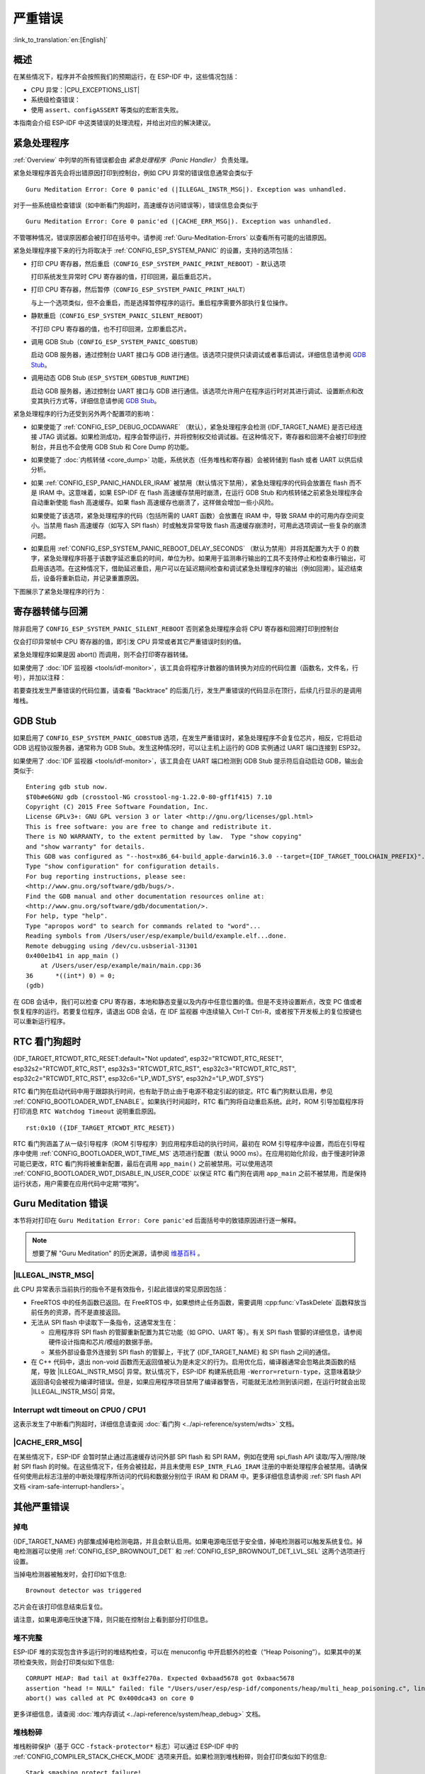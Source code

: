 严重错误
========
:link_to_translation:`en:[English]`

.. _Overview:

概述
----

在某些情况下，程序并不会按照我们的预期运行，在 ESP-IDF 中，这些情况包括：

- CPU 异常：|CPU_EXCEPTIONS_LIST|
- 系统级检查错误：

  .. list::

      - :doc:`中断看门狗 <../api-reference/system/wdts>` 超时
      - :doc:`任务看门狗 <../api-reference/system/wdts>` 超时（只有开启 :ref:`CONFIG_ESP_TASK_WDT_PANIC` 后才会触发严重错误）
      - 高速缓存访问错误
      :SOC_MEMPROT_SUPPORTED: - 内存保护故障
      - 掉电检测事件
      - 堆栈溢出
      - 堆栈粉碎保护检查
      - 堆完整性检查
      - 未定义行为清理器 (UBSAN) 检查

- 使用 ``assert``、``configASSERT`` 等类似的宏断言失败。

本指南会介绍 ESP-IDF 中这类错误的处理流程，并给出对应的解决建议。

紧急处理程序
------------

:ref:`Overview` 中列举的所有错误都会由 *紧急处理程序（Panic Handler）* 负责处理。

紧急处理程序首先会将出错原因打印到控制台，例如 CPU 异常的错误信息通常会类似于

.. parsed-literal::

    Guru Meditation Error: Core 0 panic'ed (|ILLEGAL_INSTR_MSG|). Exception was unhandled.

对于一些系统级检查错误（如中断看门狗超时，高速缓存访问错误等），错误信息会类似于

.. parsed-literal::

    Guru Meditation Error: Core 0 panic'ed (|CACHE_ERR_MSG|). Exception was unhandled.

不管哪种情况，错误原因都会被打印在括号中。请参阅 :ref:`Guru-Meditation-Errors` 以查看所有可能的出错原因。

紧急处理程序接下来的行为将取决于 :ref:`CONFIG_ESP_SYSTEM_PANIC` 的设置，支持的选项包括：

- 打印 CPU 寄存器，然后重启（``CONFIG_ESP_SYSTEM_PANIC_PRINT_REBOOT``）- 默认选项

  打印系统发生异常时 CPU 寄存器的值，打印回溯，最后重启芯片。

- 打印 CPU 寄存器，然后暂停（``CONFIG_ESP_SYSTEM_PANIC_PRINT_HALT``）

  与上一个选项类似，但不会重启，而是选择暂停程序的运行。重启程序需要外部执行复位操作。

- 静默重启（``CONFIG_ESP_SYSTEM_PANIC_SILENT_REBOOT``）

  不打印 CPU 寄存器的值，也不打印回溯，立即重启芯片。

- 调用 GDB Stub（``CONFIG_ESP_SYSTEM_PANIC_GDBSTUB``）

  启动 GDB 服务器，通过控制台 UART 接口与 GDB 进行通信。该选项只提供只读调试或者事后调试，详细信息请参阅 `GDB Stub`_。

- 调用动态 GDB Stub (``ESP_SYSTEM_GDBSTUB_RUNTIME``)

  启动 GDB 服务器，通过控制台 UART 接口与 GDB 进行通信。该选项允许用户在程序运行时对其进行调试、设置断点和改变其执行方式等，详细信息请参阅 `GDB Stub`_。

紧急处理程序的行为还受到另外两个配置项的影响：

- 如果使能了 :ref:`CONFIG_ESP_DEBUG_OCDAWARE` （默认），紧急处理程序会检测 {IDF_TARGET_NAME} 是否已经连接 JTAG 调试器。如果检测成功，程序会暂停运行，并将控制权交给调试器。在这种情况下，寄存器和回溯不会被打印到控制台，并且也不会使用 GDB Stub 和 Core Dump 的功能。

- 如果使能了 :doc:`内核转储 <core_dump>` 功能，系统状态（任务堆栈和寄存器）会被转储到 flash 或者 UART 以供后续分析。

- 如果 :ref:`CONFIG_ESP_PANIC_HANDLER_IRAM` 被禁用（默认情况下禁用），紧急处理程序的代码会放置在 flash 而不是 IRAM 中。这意味着，如果 ESP-IDF 在 flash 高速缓存禁用时崩溃，在运行 GDB Stub 和内核转储之前紧急处理程序会自动重新使能 flash 高速缓存。如果 flash 高速缓存也崩溃了，这样做会增加一些小风险。

  如果使能了该选项，紧急处理程序的代码（包括所需的 UART 函数）会放置在 IRAM 中，导致 SRAM 中的可用内存空间变小。当禁用 flash 高速缓存（如写入 SPI flash）时或触发异常导致 flash 高速缓存崩溃时，可用此选项调试一些复杂的崩溃问题。

- 如果启用 :ref:`CONFIG_ESP_SYSTEM_PANIC_REBOOT_DELAY_SECONDS` （默认为禁用）并将其配置为大于 0 的数字，紧急处理程序将基于该数字延迟重启的时间，单位为秒。如果用于监测串行输出的工具不支持停止和检查串行输出，可启用该选项。在这种情况下，借助延迟重启，用户可以在延迟期间检查和调试紧急处理程序的输出（例如回溯）。延迟结束后，设备将重新启动，并记录重置原因。

下图展示了紧急处理程序的行为：

.. blockdiag::
    :scale: 100%
    :caption: 紧急处理程序流程图（点击放大）
    :align: center

    blockdiag panic-handler {
        orientation = portrait;
        edge_layout = flowchart;
        default_group_color = white;
        node_width = 160;
        node_height = 60;

        cpu_exception [label = "CPU 异常", shape=roundedbox];
        sys_check [label = "Cache 错误,\nInterrupt WDT,\nabort()", shape=roundedbox];
        check_ocd [label = "JTAG 调试器\n已连接?", shape=diamond, height=80];
        print_error_cause [label = "打印出错原因"];
        use_jtag [label = "发送信号给 JTAG 调试器", shape=roundedbox];
        dump_registers [label = "打印寄存器\n和回溯"];
        check_coredump [label = "Core dump\n使能?", shape=diamond, height=80];
        do_coredump [label = "Core dump 至 UART 或者 Flash"];
        check_gdbstub [label = "GDB Stub\n使能?", shape=diamond, height=80];
        do_gdbstub [label = "启动 GDB Stub", shape=roundedbox];
        halt [label = "暂停", shape=roundedbox];
        reboot [label = "重启", shape=roundedbox];
        check_halt [label = "暂停?", shape=diamond, height=80];

        group {cpu_exception, sys_check};

        cpu_exception -> print_error_cause;
        sys_check -> print_error_cause;
        print_error_cause -> check_ocd;
        check_ocd -> use_jtag [label = "Yes"];
        check_ocd -> dump_registers [label = "No"];
        dump_registers -> check_coredump
        check_coredump -> do_coredump [label = "Yes"];
        do_coredump -> check_gdbstub;
        check_coredump -> check_gdbstub [label = "No"];
        check_gdbstub -> check_halt [label = "No"];
        check_gdbstub -> do_gdbstub [label = "Yes"];
        check_halt -> halt [label = "Yes"];
        check_halt -> reboot [label = "No"];
    }

寄存器转储与回溯
----------------

除非启用了 ``CONFIG_ESP_SYSTEM_PANIC_SILENT_REBOOT`` 否则紧急处理程序会将 CPU 寄存器和回溯打印到控制台

.. only:: CONFIG_IDF_TARGET_ARCH_XTENSA

    ::

        Core 0 register dump:
        PC      : 0x400e14ed  PS      : 0x00060030  A0      : 0x800d0805  A1      : 0x3ffb5030
        A2      : 0x00000000  A3      : 0x00000001  A4      : 0x00000001  A5      : 0x3ffb50dc
        A6      : 0x00000000  A7      : 0x00000001  A8      : 0x00000000  A9      : 0x3ffb5000
        A10     : 0x00000000  A11     : 0x3ffb2bac  A12     : 0x40082d1c  A13     : 0x06ff1ff8
        A14     : 0x3ffb7078  A15     : 0x00000000  SAR     : 0x00000014  EXCCAUSE: 0x0000001d
        EXCVADDR: 0x00000000  LBEG    : 0x4000c46c  LEND    : 0x4000c477  LCOUNT  : 0xffffffff

        Backtrace: 0x400e14ed:0x3ffb5030 0x400d0802:0x3ffb5050

.. only:: CONFIG_IDF_TARGET_ARCH_RISCV

    ::

        Core  0 register dump:
        MEPC    : 0x420048b4  RA      : 0x420048b4  SP      : 0x3fc8f2f0  GP      : 0x3fc8a600
        TP      : 0x3fc8a2ac  T0      : 0x40057fa6  T1      : 0x0000000f  T2      : 0x00000000
        S0/FP   : 0x00000000  S1      : 0x00000000  A0      : 0x00000001  A1      : 0x00000001
        A2      : 0x00000064  A3      : 0x00000004  A4      : 0x00000001  A5      : 0x00000000
        A6      : 0x42001fd6  A7      : 0x00000000  S2      : 0x00000000  S3      : 0x00000000
        S4      : 0x00000000  S5      : 0x00000000  S6      : 0x00000000  S7      : 0x00000000
        S8      : 0x00000000  S9      : 0x00000000  S10     : 0x00000000  S11     : 0x00000000
        T3      : 0x00000000  T4      : 0x00000000  T5      : 0x00000000  T6      : 0x00000000
        MSTATUS : 0x00001881  MTVEC   : 0x40380001  MCAUSE  : 0x00000007  MTVAL   : 0x00000000
        MHARTID : 0x00000000

仅会打印异常帧中 CPU 寄存器的值，即引发 CPU 异常或者其它严重错误时刻的值。

紧急处理程序如果是因 abort() 而调用，则不会打印寄存器转储。

.. only:: CONFIG_IDF_TARGET_ARCH_XTENSA

    在某些情况下，例如中断看门狗超时，紧急处理程序会额外打印 CPU 寄存器（EPC1-EPC4）的值，以及另一个 CPU 的寄存器值和代码回溯。

    回溯行包含了当前任务中每个堆栈帧的 PC:SP 对（PC 是程序计数器，SP 是堆栈指针）。如果在 ISR 中发生了严重错误，回溯会同时包括被中断任务的 PC:SP 对，以及 ISR 中的 PC:SP 对。

如果使用了 :doc:`IDF 监视器 <tools/idf-monitor>`，该工具会将程序计数器的值转换为对应的代码位置（函数名，文件名，行号），并加以注释：

.. only:: CONFIG_IDF_TARGET_ARCH_XTENSA

    ::

        Core 0 register dump:
        PC      : 0x400e14ed  PS      : 0x00060030  A0      : 0x800d0805  A1      : 0x3ffb5030
        0x400e14ed: app_main at /Users/user/esp/example/main/main.cpp:36

        A2      : 0x00000000  A3      : 0x00000001  A4      : 0x00000001  A5      : 0x3ffb50dc
        A6      : 0x00000000  A7      : 0x00000001  A8      : 0x00000000  A9      : 0x3ffb5000
        A10     : 0x00000000  A11     : 0x3ffb2bac  A12     : 0x40082d1c  A13     : 0x06ff1ff8
        0x40082d1c: _calloc_r at /Users/user/esp/esp-idf/components/newlib/syscalls.c:51

        A14     : 0x3ffb7078  A15     : 0x00000000  SAR     : 0x00000014  EXCCAUSE: 0x0000001d
        EXCVADDR: 0x00000000  LBEG    : 0x4000c46c  LEND    : 0x4000c477  LCOUNT  : 0xffffffff

        Backtrace: 0x400e14ed:0x3ffb5030 0x400d0802:0x3ffb5050
        0x400e14ed: app_main at /Users/user/esp/example/main/main.cpp:36

        0x400d0802: main_task at /Users/user/esp/esp-idf/components/{IDF_TARGET_PATH_NAME}/cpu_start.c:470

.. only:: CONFIG_IDF_TARGET_ARCH_RISCV

    ::

        Core  0 register dump:
        MEPC    : 0x420048b4  RA      : 0x420048b4  SP      : 0x3fc8f2f0  GP      : 0x3fc8a600
        0x420048b4: app_main at /Users/user/esp/example/main/hello_world_main.c:20

        0x420048b4: app_main at /Users/user/esp/example/main/hello_world_main.c:20

        TP      : 0x3fc8a2ac  T0      : 0x40057fa6  T1      : 0x0000000f  T2      : 0x00000000
        S0/FP   : 0x00000000  S1      : 0x00000000  A0      : 0x00000001  A1      : 0x00000001
        A2      : 0x00000064  A3      : 0x00000004  A4      : 0x00000001  A5      : 0x00000000
        A6      : 0x42001fd6  A7      : 0x00000000  S2      : 0x00000000  S3      : 0x00000000
        0x42001fd6: uart_write at /Users/user/esp/esp-idf/components/vfs/vfs_uart.c:201

        S4      : 0x00000000  S5      : 0x00000000  S6      : 0x00000000  S7      : 0x00000000
        S8      : 0x00000000  S9      : 0x00000000  S10     : 0x00000000  S11     : 0x00000000
        T3      : 0x00000000  T4      : 0x00000000  T5      : 0x00000000  T6      : 0x00000000
        MSTATUS : 0x00001881  MTVEC   : 0x40380001  MCAUSE  : 0x00000007  MTVAL   : 0x00000000
        MHARTID : 0x00000000

    此外，由于紧急处理程序中提供了堆栈转储，因此 :doc:`IDF 监视器 <tools/idf-monitor>` 也可以生成并打印回溯。
    输出结果如下：

    ::

        Backtrace:

        0x42006686 in bar (ptr=ptr@entry=0x0) at ../main/hello_world_main.c:18
        18	    *ptr = 0x42424242;
        #0  0x42006686 in bar (ptr=ptr@entry=0x0) at ../main/hello_world_main.c:18
        #1  0x42006692 in foo () at ../main/hello_world_main.c:22
        #2  0x420066ac in app_main () at ../main/hello_world_main.c:28
        #3  0x42015ece in main_task (args=<optimized out>) at /Users/user/esp/components/freertos/port/port_common.c:142
        #4  0x403859b8 in vPortEnterCritical () at /Users/user/esp/components/freertos/port/riscv/port.c:130
        #5  0x00000000 in ?? ()
        Backtrace stopped: frame did not save the PC

    虽然以上的回溯信息非常方便，但要求用户使用 :doc:`IDF 监视器 <tools/idf-monitor>`。因此，如果用户希望使用其它的串口监控软件也能显示堆栈回溯信息，则需要在 menuconfig 中启用 :ref:`CONFIG_ESP_SYSTEM_USE_EH_FRAME` 选项。

    该选项会让编译器为项目的每个函数生成 DWARF 信息。然后，当 CPU 异常发生时，紧急处理程序将解析这些数据并生成出错任务的堆栈回溯信息。输出结果如下：

    ::

        Backtrace: 0x42009e9a:0x3fc92120 0x42009ea6:0x3fc92120 0x42009ec2:0x3fc92130 0x42024620:0x3fc92150 0x40387d7c:0x3fc92160 0xfffffffe:0x3fc92170

    这些 ``PC:SP`` 对代表当前任务每一个栈帧的程序计数器值（Program Counter）和栈顶地址（Stack Pointer）。


    :ref:`CONFIG_ESP_SYSTEM_USE_EH_FRAME` 选项的主要优点是，回溯信息可以由程序自己解析生成并打印 (而不依靠 :doc:`IDF 监视器 <tools/idf-monitor>`)。但是该选项会导致编译后的二进制文件更大（增幅可达 20% 甚至 100%）。此外，该选项会将调试信息也保存在二进制文件里。因此，强烈不建议用户在量产/生产版本中启用该选项。

若要查找发生严重错误的代码位置，请查看 "Backtrace" 的后面几行，发生严重错误的代码显示在顶行，后续几行显示的是调用堆栈。

.. _GDB-Stub:

GDB Stub
--------

如果启用了 ``CONFIG_ESP_SYSTEM_PANIC_GDBSTUB`` 选项，在发生严重错误时，紧急处理程序不会复位芯片，相反，它将启动 GDB 远程协议服务器，通常称为 GDB Stub。发生这种情况时，可以让主机上运行的 GDB 实例通过 UART 端口连接到 ESP32。

如果使用了 :doc:`IDF 监视器 <tools/idf-monitor>`，该工具会在 UART 端口检测到 GDB Stub 提示符后自动启动 GDB，输出会类似于::

    Entering gdb stub now.
    $T0b#e6GNU gdb (crosstool-NG crosstool-ng-1.22.0-80-gff1f415) 7.10
    Copyright (C) 2015 Free Software Foundation, Inc.
    License GPLv3+: GNU GPL version 3 or later <http://gnu.org/licenses/gpl.html>
    This is free software: you are free to change and redistribute it.
    There is NO WARRANTY, to the extent permitted by law.  Type "show copying"
    and "show warranty" for details.
    This GDB was configured as "--host=x86_64-build_apple-darwin16.3.0 --target={IDF_TARGET_TOOLCHAIN_PREFIX}".
    Type "show configuration" for configuration details.
    For bug reporting instructions, please see:
    <http://www.gnu.org/software/gdb/bugs/>.
    Find the GDB manual and other documentation resources online at:
    <http://www.gnu.org/software/gdb/documentation/>.
    For help, type "help".
    Type "apropos word" to search for commands related to "word"...
    Reading symbols from /Users/user/esp/example/build/example.elf...done.
    Remote debugging using /dev/cu.usbserial-31301
    0x400e1b41 in app_main ()
        at /Users/user/esp/example/main/main.cpp:36
    36      *((int*) 0) = 0;
    (gdb)

在 GDB 会话中，我们可以检查 CPU 寄存器，本地和静态变量以及内存中任意位置的值。但是不支持设置断点，改变 PC 值或者恢复程序的运行。若要复位程序，请退出 GDB 会话，在 IDF 监视器 中连续输入 Ctrl-T Ctrl-R，或者按下开发板上的复位按键也可以重新运行程序。

.. _RTC-Watchdog-Timeout:

RTC 看门狗超时
----------------
{IDF_TARGET_RTCWDT_RTC_RESET:default="Not updated", esp32="RTCWDT_RTC_RESET", esp32s2="RTCWDT_RTC_RST", esp32s3="RTCWDT_RTC_RST", esp32c3="RTCWDT_RTC_RST", esp32c2="RTCWDT_RTC_RST", esp32c6="LP_WDT_SYS", esp32h2="LP_WDT_SYS"}

RTC 看门狗在启动代码中用于跟踪执行时间，也有助于防止由于电源不稳定引起的锁定。RTC 看门狗默认启用，参见 :ref:`CONFIG_BOOTLOADER_WDT_ENABLE`。如果执行时间超时，RTC 看门狗将自动重启系统。此时，ROM 引导加载程序将打印消息 ``RTC Watchdog Timeout`` 说明重启原因。

::

    rst:0x10 ({IDF_TARGET_RTCWDT_RTC_RESET})


RTC 看门狗涵盖了从一级引导程序（ROM 引导程序）到应用程序启动的执行时间，最初在 ROM 引导程序中设置，而后在引导程序中使用 :ref:`CONFIG_BOOTLOADER_WDT_TIME_MS` 选项进行配置（默认 9000 ms）。在应用初始化阶段，由于慢速时钟源可能已更改，RTC 看门狗将被重新配置，最后在调用 ``app_main()`` 之前被禁用。可以使用选项 :ref:`CONFIG_BOOTLOADER_WDT_DISABLE_IN_USER_CODE` 以保证 RTC 看门狗在调用 ``app_main`` 之前不被禁用，而是保持运行状态，用户需要在应用代码中定期“喂狗”。

.. _Guru-Meditation-Errors:

Guru Meditation 错误
--------------------

.. Note to editor: titles of the following section need to match exception causes printed by the panic handler. Do not change the titles (insert spaces, reword, etc.) unless panic handler messages are also changed.

.. Note to translator: When translating this section, avoid translating the following section titles. "Guru Meditation" in the title of this section should also not be translated. Keep these two notes when translating.

本节将对打印在 ``Guru Meditation Error: Core panic'ed`` 后面括号中的致错原因进行逐一解释。

.. note:: 想要了解 "Guru Meditation" 的历史渊源，请参阅 `维基百科 <https://en.wikipedia.org/wiki/Guru_Meditation>`_ 。


|ILLEGAL_INSTR_MSG|
^^^^^^^^^^^^^^^^^^^

此 CPU 异常表示当前执行的指令不是有效指令，引起此错误的常见原因包括：

- FreeRTOS 中的任务函数已返回。在 FreeRTOS 中，如果想终止任务函数，需要调用 :cpp:func:`vTaskDelete` 函数释放当前任务的资源，而不是直接返回。

- 无法从 SPI flash 中读取下一条指令，这通常发生在：

  - 应用程序将 SPI flash 的管脚重新配置为其它功能（如 GPIO、UART 等）。有关 SPI flash 管脚的详细信息，请参阅硬件设计指南和芯片/模组的数据手册。

  - 某些外部设备意外连接到 SPI flash 的管脚上，干扰了 {IDF_TARGET_NAME} 和 SPI flash 之间的通信。

- 在 C++ 代码中，退出 non-void 函数而无返回值被认为是未定义的行为。启用优化后，编译器通常会忽略此类函数的结尾，导致 |ILLEGAL_INSTR_MSG| 异常。默认情况下，ESP-IDF 构建系统启用 ``-Werror=return-type``，这意味着缺少返回语句会被视为编译时错误。但是，如果应用程序项目禁用了编译器警告，可能就无法检测到该问题，在运行时就会出现 |ILLEGAL_INSTR_MSG| 异常。

.. only:: CONFIG_IDF_TARGET_ARCH_XTENSA

    InstrFetchProhibited
    ^^^^^^^^^^^^^^^^^^^^

    此 CPU 异常表示 CPU 无法读取指令，因为指令的地址不在 IRAM 或者 IROM 中的有效区域中。

    通常这意味着代码中调用了并不指向有效代码块的函数指针。这种情况下，可以查看 ``PC`` （程序计数器）寄存器的值并做进一步判断：若为 0 或者其它非法值（即只要不是 ``0x4xxxxxxx`` 的情况），则证实确实是该原因。

    LoadProhibited, StoreProhibited
    ^^^^^^^^^^^^^^^^^^^^^^^^^^^^^^^

    当应用程序尝试读取或写入无效的内存位置时，会发生此类 CPU 异常。此类无效内存地址可以在寄存器转储的 ``EXCVADDR`` 中找到。如果该地址为零，通常意味着应用程序正尝试解引用一个 NULL 指针。如果该地址接近于零，则通常意味着应用程序尝试访问某个结构体的成员，但是该结构体的指针为 NULL。如果该地址是其它非法值（不在 ``0x3fxxxxxx`` - ``0x6xxxxxxx`` 的范围内），则可能意味着用于访问数据的指针未初始化或者已经损坏。

    IntegerDivideByZero
    ^^^^^^^^^^^^^^^^^^^

    应用程序尝试将整数除以零。

    LoadStoreAlignment
    ^^^^^^^^^^^^^^^^^^

    应用程序尝试读取/写入的内存位置不符合加载/存储指令对字节对齐大小的要求，例如，32 位读取指令只能访问 4 字节对齐的内存地址，而 16 位写入指令只能访问 2 字节对齐的内存地址。

    LoadStoreError
    ^^^^^^^^^^^^^^

    这类异常通常发生于以下几种场合:

    - 应用程序尝试从仅支持 32 位读取/写入的内存区域执行 8 位或 16 位加载/存储操作，例如，解引用一个指向指令内存区域（比如 IRAM 或者 IROM）的 char* 指针就会触发这个错误。

    - 应用程序尝试写入数据到只读的内存区域（比如 IROM 或者 DROM）也会触发这个错误。

    Unhandled debug exception
    ^^^^^^^^^^^^^^^^^^^^^^^^^

    这后面通常会再跟一条消息::

        Debug exception reason: Stack canary watchpoint triggered (task_name)

    此错误表示应用程序写入的位置越过了 ``task_name`` 任务堆栈的末尾，请注意，并非每次堆栈溢出都会触发此错误。任务有可能会绕过堆栈金丝雀（stack canary）的位置访问内存，在这种情况下，监视点就不会被触发。

.. only:: CONFIG_IDF_TARGET_ARCH_RISCV

    Instruction address misaligned
    ^^^^^^^^^^^^^^^^^^^^^^^^^^^^^^

    此 CPU 异常表示要执行的指令地址非 2 字节对齐。

    Instruction access fault, Load access fault, Store access fault
    ^^^^^^^^^^^^^^^^^^^^^^^^^^^^^^^^^^^^^^^^^^^^^^^^^^^^^^^^^^^^^^^

    当应用程序尝试读取或写入无效的内存位置时，会发生此类 CPU 异常。此类无效内存地址可以在寄存器转储的 ``MTVAL`` 中找到。如果该地址为零，通常意味着应用程序正尝试解引用一个 NULL 指针。如果该地址接近于零，则通常意味着应用程序尝试访问某个结构体的成员，但是该结构体的指针为 NULL。如果该地址是其它非法值（不在 ``0x3fxxxxxx`` - ``0x6xxxxxxx`` 的范围内），则可能意味着用于访问数据的指针未初始化或者已经损坏。

    Breakpoint
    ^^^^^^^^^^

    当执行 ``EBREAK`` 指令时，会发生此 CPU 异常。

    Load address misaligned, Store address misaligned
    ^^^^^^^^^^^^^^^^^^^^^^^^^^^^^^^^^^^^^^^^^^^^^^^^^

    应用程序尝试读取/写入的内存位置不符合加载/存储指令对字节对齐大小的要求，例如，32 位加载指令只能访问 4 字节对齐的内存地址，而 16 位加载指令只能访问 2 字节对齐的内存地址。

Interrupt wdt timeout on CPU0 / CPU1
^^^^^^^^^^^^^^^^^^^^^^^^^^^^^^^^^^^^

这表示发生了中断看门狗超时，详细信息请查阅 :doc:`看门狗 <../api-reference/system/wdts>` 文档。

|CACHE_ERR_MSG|
^^^^^^^^^^^^^^^

在某些情况下，ESP-IDF 会暂时禁止通过高速缓存访问外部 SPI flash 和 SPI RAM，例如在使用 spi_flash API 读取/写入/擦除/映射 SPI flash 的时候。在这些情况下，任务会被挂起，并且未使用 ``ESP_INTR_FLAG_IRAM`` 注册的中断处理程序会被禁用。请确保任何使用此标志注册的中断处理程序所访问的代码和数据分别位于 IRAM 和 DRAM 中。更多详细信息请参阅 :ref:`SPI flash API 文档 <iram-safe-interrupt-handlers>`。

.. only:: SOC_MEMPROT_SUPPORTED

    Memory protection fault
    ^^^^^^^^^^^^^^^^^^^^^^^

    ESP-IDF 中使用 {IDF_TARGET_NAME} 的权限控制功能来防止以下类型的内存访问：

    * 程序加载后向指令 RAM 写入代码
    * 从数据 RAM （用于堆、静态 .data 和 .bss 区域）执行代码

    该类操作对于大多数程序来说并不必要，禁止此类操作往往使软件漏洞更难被利用。依赖动态加载或自修改代码的应用程序可以使用 :ref:`CONFIG_ESP_SYSTEM_MEMPROT_FEATURE` 选项来禁用此项保护。

    发生故障时，紧急处理程序会报告故障的地址和引起故障的内存访问的类型。

其他严重错误
------------

掉电
^^^^

{IDF_TARGET_NAME} 内部集成掉电检测电路，并且会默认启用。如果电源电压低于安全值，掉电检测器可以触发系统复位。掉电检测器可以使用 :ref:`CONFIG_ESP_BROWNOUT_DET` 和 :ref:`CONFIG_ESP_BROWNOUT_DET_LVL_SEL` 这两个选项进行设置。

当掉电检测器被触发时，会打印如下信息::

    Brownout detector was triggered

芯片会在该打印信息结束后复位。

请注意，如果电源电压快速下降，则只能在控制台上看到部分打印信息。

堆不完整
^^^^^^^^^^^

ESP-IDF 堆的实现包含许多运行时的堆结构检查，可以在 menuconfig 中开启额外的检查（“Heap Poisoning”）。如果其中的某项检查失败，则会打印类似如下信息::

    CORRUPT HEAP: Bad tail at 0x3ffe270a. Expected 0xbaad5678 got 0xbaac5678
    assertion "head != NULL" failed: file "/Users/user/esp/esp-idf/components/heap/multi_heap_poisoning.c", line 201, function: multi_heap_free
    abort() was called at PC 0x400dca43 on core 0

更多详细信息，请查阅 :doc:`堆内存调试 <../api-reference/system/heap_debug>` 文档。

堆栈粉碎
^^^^^^^^^^

堆栈粉碎保护（基于 GCC ``-fstack-protector*`` 标志）可以通过 ESP-IDF 中的 :ref:`CONFIG_COMPILER_STACK_CHECK_MODE` 选项来开启。如果检测到堆栈粉碎，则会打印类似如下的信息::

    Stack smashing protect failure!

    abort() was called at PC 0x400d2138 on core 0

    Backtrace: 0x4008e6c0:0x3ffc1780 0x4008e8b7:0x3ffc17a0 0x400d2138:0x3ffc17c0 0x400e79d5:0x3ffc17e0 0x400e79a7:0x3ffc1840 0x400e79df:0x3ffc18a0 0x400e2235:0x3ffc18c0 0x400e1916:0x3ffc18f0 0x400e19cd:0x3ffc1910 0x400e1a11:0x3ffc1930 0x400e1bb2:0x3ffc1950 0x400d2c44:0x3ffc1a80
    0

回溯信息会指明发生堆栈粉碎的函数，建议检查函数中是否有代码访问局部数组时发生了越界。

.. only:: CONFIG_IDF_TARGET_ARCH_XTENSA

    .. |CPU_EXCEPTIONS_LIST| replace:: 非法指令，加载/存储时的内存对齐错误，加载/存储时的访问权限错误，双重异常。
    .. |ILLEGAL_INSTR_MSG| replace:: IllegalInstruction
    .. |CACHE_ERR_MSG| replace:: Cache disabled but cached memory region accessed

.. only:: CONFIG_IDF_TARGET_ARCH_RISCV

    .. |CPU_EXCEPTIONS_LIST| replace:: 非法指令，加载/存储时的内存对齐错误，加载/存储时的访问权限错误。
    .. |ILLEGAL_INSTR_MSG| replace:: Illegal instruction
    .. |CACHE_ERR_MSG| replace:: Cache error

未定义行为清理器（UBSAN）检查
^^^^^^^^^^^^^^^^^^^^^^^^^^^^^^^^^^^^^^^^^^^

未定义行为清理器 (UBSAN) 是一种编译器功能，它会为可能不正确的操作添加运行时检查，例如：

- 溢出（乘法溢出、有符号整数溢出）
- 移位基数或指数错误（如移位超过 32 位）
- 整数转换错误

请参考 `GCC 文档 <https://gcc.gnu.org/onlinedocs/gcc/Instrumentation-Options.html>`_ 中的``-fsanitize=undefined`` 选项，查看支持检查的完整列表。

使能 UBSAN
""""""""""""""

默认情况下未启用 UBSAN。可以通过在构建系统中添加编译器选项 ``-fsanitize=undefined`` 在文件、组件或项目级别上使能 UBSAN。

在对使用 SoC 硬件寄存器头文件（``soc/xxx_reg.h``）的代码使能 UBSAN 时，建议使用 ``-fno-sanitize=shift-base`` 选项禁用移位基数清理器。这是由于 ESP-IDF 寄存器头文件目前包含的模式会对这个特定的清理器选项造成误报。

要在项目级使能 UBSAN，请在项目 CMakeLists.txt 文件的末尾添加以下内容::

    idf_build_set_property(COMPILE_OPTIONS "-fsanitize=undefined" "-fno-sanitize=shift-base" APPEND)

或者，通过 ``EXTRA_CFLAGS`` 和 ``EXTRA_CXXFLAGS`` 环境变量来传递这些选项。

使能 UBSAN 会明显增加代码量和数据大小。当为整个应用程序使能 UBSAN 时，微控制器的可用 RAM 无法容纳大多数应用程序（除了一些微小程序）。因此，建议为特定的待测组件使能 UBSAN。

要为项目 CMakeLists.txt 文件中的特定组件（``component_name``）启用 UBSAN，请在文件末尾添加以下内容::

    idf_component_get_property(lib component_name COMPONENT_LIB)
    target_compile_options(${lib} PRIVATE "-fsanitize=undefined" "-fno-sanitize=shift-base")

.. 注意:: 关于 :ref:`构建属性 <cmake-build-properties>` 和 :ref:`组件属性 <cmake-component-properties>` 的更多信息，请查看构建系统文档。

要为同一组件的 CMakeLists.txt 中的特定组件（``component_name``）使能 UBSAN，在文件末尾添加以下内容::

    target_compile_options(${COMPONENT_LIB} PRIVATE "-fsanitize=undefined" "-fno-sanitize=shift-base")

UBSAN 输出
""""""""""""""""

当 UBSAN 检测到一个错误时，会打印一个信息和回溯，例如::

    Undefined behavior of type out_of_bounds

    Backtrace:0x4008b383:0x3ffcd8b0 0x4008c791:0x3ffcd8d0 0x4008c587:0x3ffcd8f0 0x4008c6be:0x3ffcd950 0x400db74f:0x3ffcd970 0x400db99c:0x3ffcd9a0

当使用 :doc:`IDF 监视器 <tools/idf-monitor>` 时，回溯会被解码为函数名以及源代码位置，并指向问题发生的位置（这里是 ``main.c:128``）::

    0x4008b383: panic_abort at /path/to/esp-idf/components/esp_system/panic.c:367

    0x4008c791: esp_system_abort at /path/to/esp-idf/components/esp_system/system_api.c:106

    0x4008c587: __ubsan_default_handler at /path/to/esp-idf/components/esp_system/ubsan.c:152

    0x4008c6be: __ubsan_handle_out_of_bounds at /path/to/esp-idf/components/esp_system/ubsan.c:223

    0x400db74f: test_ub at main.c:128

    0x400db99c: app_main at main.c:56 (discriminator 1)

UBSAN 报告的错误类型为以下几种：


.. list-table::
  :widths: 40 60
  :header-rows: 1

  * - 名称
    - 含义
  * - ``type_mismatch``、``type_mismatch_v1``
    - 指针值不正确：空、未对齐、或与给定类型不兼容
  * - ``add_overflow``、``sub_overflow``、``mul_overflow``、``negate_overflow``
    - 加法、减法、乘法、求反过程中的整数溢出
  * - ``divrem_overflow``
    - 整数除以 0 或 ``INT_MIN``
  * - ``shift_out_of_bounds``
    - 左移或右移运算符导致的溢出
  * - ``out_of_bounds``
    - 访问超出数组范围
  * - ``unreachable``
    - 执行无法访问的代码
  * - ``missing_return``
    - Non-void 函数已结束而没有返回值（仅限 C++）
  * - ``vla_bound_not_positive``
    - 可变长度数组的大小不是正数
  * - ``load_invalid_value``
    - bool 或 enum（仅 C++）变量的值无效（超出范围）
  * - ``nonnull_arg``
    - 对于 ``nonnull`` 属性的函数，传递给函数的参数为空
  * - ``nonnull_return``
    - 对于 ``returns_nonnull`` 属性的函数，函数返回值为空
  * - ``builtin_unreachable``
    - 调用 ``__builtin_unreachable`` 函数
  * - ``pointer_overflow``
    - 指针运算过程中的溢出
